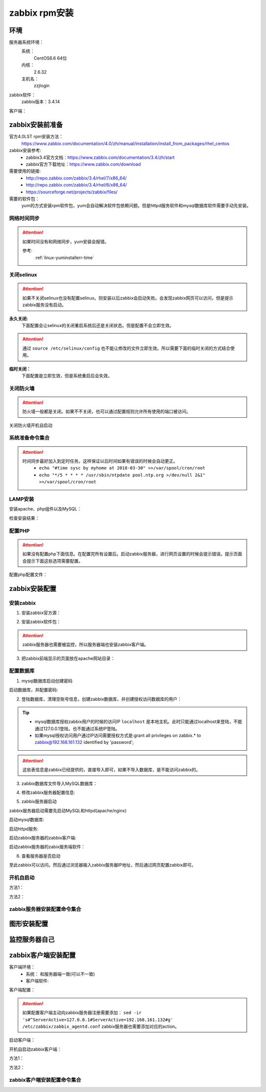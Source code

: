 
.. _server-linux-zabbix-rpminstall:

======================================================================================================================================================
zabbix rpm安装
======================================================================================================================================================

环境
======================================================================================================================================================

服务器系统环境：
    系统：
        CentOS6.6 64位
    内核：
        2.6.32
    主机名：
        zzjlogin


.. code-block:: bash
    :linenos:

    [root@zzjlogin ~]# hostname
    zzjlogin
    [root@zzjlogin ~]# uname -a
    Linux zzjlogin 2.6.32-504.el6.x86_64 #1 SMP Wed Oct 15 04:27:16 UTC 2014 x86_64 x86_64 x86_64 GNU/Linux
    [root@zzjlogin ~]# uname -r
    2.6.32-504.el6.x86_64
    [root@zzjlogin ~]# cat /etc/redhat-release
    CentOS release 6.6 (Final)

    [root@zzjlogin ~]# cat /proc/version
    Linux version 2.6.32-504.el6.x86_64 (mockbuild@c6b9.bsys.dev.centos.org) (gcc version 4.4.7 20120313 (Red Hat 4.4.7-11) (GCC) ) #1 SMP Wed Oct 15 04:27:16 UTC 2014

zabbix软件：
    zabbix版本：3.4.14

.. code-block:: bash
    :linenos:

    [root@zzjlogin ~]# rpm -qa zabbix*
    zabbix-server-mysql-3.4.14-1.el6.x86_64
    zabbix-release-3.4-1.el6.noarch
    zabbix-web-3.4.14-1.el6.noarch
    zabbix-agent-3.4.14-1.el6.x86_64
    zabbix-web-mysql-3.4.14-1.el6.noarch


客户端：



zabbix安装前准备
======================================================================================================================================================

官方4.0LST rpm安装方法：
    https://www.zabbix.com/documentation/4.0/zh/manual/installation/install_from_packages/rhel_centos

zabbix安装参考:
    - zabbix3.4官方文档：https://www.zabbix.com/documentation/3.4/zh/start
    - zabbix官方下载地址：https://www.zabbix.com/download

需要使用的链接:
    - http://repo.zabbix.com/zabbix/3.4/rhel/7/x86_64/
    - http://repo.zabbix.com/zabbix/3.4/rhel/6/x86_64/
    - https://sourceforge.net/projects/zabbix/files/

需要的软件包：
    yum的方式安装rpm软件包，yum会自动解决软件包依赖问题。但是httpd服务软件和mysql数据库软件需要手动先安装。
    
网络时间同步
------------------------------------------------------------------------------------------------------------------------------------------------------

.. attention::
    如果时间没有和网络同步，yum安装会报错。
    
    参考:
        :ref:`linux-yuminstallerr-time`

.. code-block:: bash
    :linenos:

    [root@zzjlogin ~]# date
    Thu Sep  6 21:07:25 CST 2018
    [root@zzjlogin ~]# ntpdate pool.ntp.org
    28 Sep 00:53:38 ntpdate[1577]: step time server 5.103.139.163 offset 1827966.915121 sec


关闭selinux
------------------------------------------------------------------------------------------------------------------------------------------------------

.. attention::
    如果不关闭selinux也没有配置selinux。则安装以后zabbix会启动失败。会发现zabbix网页可以访问，但是提示zabbix服务没有启动。

**永久关闭:**
    下面配置会让selinux的关闭重启系统后还是关闭状态。但是配置不会立即生效。

.. attention::
    通过 ``source /etc/selinux/config`` 也不能让修改的文件立即生效。所以需要下面的临时关闭的方式结合使用。

.. code-block:: bash
    :linenos:

    [root@zzjlogin ~]# sed -i 's/SELINUX=enforcing/SELINUX=disabled/' /etc/selinux/config
    [root@zzjlogin ~]# grep SELINUX /etc/selinux/config
    # SELINUX= can take one of these three values:
    SELINUX=disabled
    # SELINUXTYPE= can take one of these two values:
    SELINUXTYPE=targeted

**临时关闭：**
    下面配置是立即生效，但是系统重启后会失效。

.. code-block:: bash
    :linenos:

    [root@zzjlogin ~]# getenforce
    Enforcing
    [root@zzjlogin ~]# setenforce 0
    [root@zzjlogin ~]# getenforce
    Permissive




关闭防火墙
------------------------------------------------------------------------------------------------------------------------------------------------------

.. attention::
    防火墙一般都是关闭。如果不不关闭，也可以通过配置规则允许所有使用的端口被访问。

.. code-block:: bash
    :linenos:

    [root@zzjlogin ~]# /etc/init.d/iptables stop 
    iptables: Setting chains to policy ACCEPT: filter          [  OK  ]
    iptables: Flushing firewall rules:                         [  OK  ]
    iptables: Unloading modules:                               [  OK  ]

关闭防火墙开机自启动

.. code-block:: bash
    :linenos:
    
    [root@zzjlogin ~]# chkconfig iptables off


系统准备命令集合
------------------------------------------------------------------------------------------------------------------------------------------------------

.. code-block:: bash
    :linenos:

    ntpdate pool.ntp.org
    sed -i 's/SELINUX=enforcing/SELINUX=disabled/' /etc/selinux/config
    setenforce 0
    /etc/init.d/iptables stop 
    chkconfig iptables off

.. attention::
    时间同步最好加入到定时任务。这样保证以后时间如果有错误的时候会自动更正。
    	- ``echo "#time sysc by myhome at 2018-03-30" >>/var/spool/cron/root``
        - ``echo "*/5 * * * * /usr/sbin/ntpdate pool.ntp.org >/dev/null 2&1" >>/var/spool/cron/root``


LAMP安装
------------------------------------------------------------------------------------------------------------------------------------------------------

安装apache、php组件以及MySQL：

.. code-block:: bash
    :linenos:

    [root@zzjlogin ~]# rpm -Uvh http://mirror.webtatic.com/yum/el6/latest.rpm
    [root@zzjlogin ~]# yum install php56w php56w-gd php56w-mysql php56w-bcmath php56w-bcmath php56w-mbstring php56w-xml php56w-ldap -y

    [root@zzjlogin ~]# yum install mysql-devel mysql-server -y


检查安装结果：

.. code-block:: bash
    :linenos:

    [root@zzjlogin ~]# rpm -qa mysql*
    mysql-5.1.73-8.el6_8.x86_64
    mysql-libs-5.1.73-8.el6_8.x86_64
    mysql-devel-5.1.73-8.el6_8.x86_64
    mysql-server-5.1.73-8.el6_8.x86_64
    [root@zzjlogin ~]# rpm -qa php httpd
    httpd-2.2.15-69.el6.centos.x86_64
    [root@zzjlogin ~]# rpm -qa php*
    php56w-5.6.38-1.w6.x86_64
    php56w-bcmath-5.6.38-1.w6.x86_64
    php56w-cli-5.6.38-1.w6.x86_64
    php56w-gd-5.6.38-1.w6.x86_64
    php56w-mysql-5.6.38-1.w6.x86_64
    php56w-ldap-5.6.38-1.w6.x86_64
    php56w-pdo-5.6.38-1.w6.x86_64
    php56w-xml-5.6.38-1.w6.x86_64
    php56w-mbstring-5.6.38-1.w6.x86_64
    php56w-common-5.6.38-1.w6.x86_64

配置PHP
------------------------------------------------------------------------------------------------------------------------------------------------------

.. attention::
    如果没有配置php下面信息。在配置完所有设置后。启动zabbix服务器，进行网页设置的时候会提示错误。提示页面会提示下面这些选项需要配置。


配置php配置文件：

.. code-block:: bash
    :linenos:

    [root@zzjlogin ~]# sed -i 's#;date.timezone =#date.timezone = Asia/Shanghai#g' /etc/php.ini
    [root@zzjlogin ~]# sed -i 's#post_max_size = 8M#post_max_size = 32M#g' /etc/php.ini
    [root@zzjlogin ~]# sed -i 's#max_execution_time = 30#max_execution_time = 300#g' /etc/php.ini
    [root@zzjlogin ~]# sed -i 's#max_input_time = 60#max_input_time = 300#g' /etc/php.ini
    [root@zzjlogin ~]# sed -i 's#;always_populate_raw_post_data = -1#always_populate_raw_post_data = -1#g' /etc/php.ini


zabbix安装配置
======================================================================================================================================================


安装zabbix
------------------------------------------------------------------------------------------------------------------------------------------------------

1. 安装zabbix官方源：

.. code-block:: bash
    :linenos:

    [root@zzjlogin ~]# rpm -ivh http://repo.zabbix.com/zabbix/3.4/rhel/6/x86_64/zabbix-release-3.4-1.el6.noarch.rpm
    Retrieving http://repo.zabbix.com/zabbix/3.4/rhel/6/x86_64/zabbix-release-3.4-1.el6.noarch.rpm
    Preparing...                ########################################### [100%]
        1:zabbix-release         ########################################### [100%]

2. 安装zabbix软件包：

.. attention::
    zabbix服务器也需要被监控，所以服务器端也安装zabbix客户端。

.. code-block:: bash
    :linenos:

    [root@zzjlogin ~]# yum install zabbix-server-mysql zabbix-web-mysql zabbix-agent -y


3. 把zabbix前端显示的页面放在apache网站目录：

.. code-block:: bash
    :linenos:

    [root@zzjlogin zabbix]# cd /usr/share/zabbix
    [root@zzjlogin zabbix]# pwd
    /usr/share/zabbix
    [root@zzjlogin zabbix]# cp -ra * /var/www/html/




配置数据库
------------------------------------------------------------------------------------------------------------------------------------------------------

1. mysql数据库启动创建密码


启动数据库，并配置密码:


.. code-block:: bash
    :linenos:

    [root@zzjlogin ~]# /etc/init.d/mysqld start

    [root@zzjlogin ~]# /usr/bin/mysqladmin -u root password '123'



2. 登陆数据库，清理空账号信息，创建zabbix数据库，并创建授权访问数据库的用户：

.. code-block:: bash
    :linenos:

    [root@zzjlogin ~]# mysql -uroot -p
    Enter password: 
    Welcome to the MySQL monitor.  Commands end with ; or \g.
    Your MySQL connection id is 3
    Server version: 5.1.73 Source distribution

    Copyright (c) 2000, 2013, Oracle and/or its affiliates. All rights reserved.

    Oracle is a registered trademark of Oracle Corporation and/or its
    affiliates. Other names may be trademarks of their respective
    owners.

    Type 'help;' or '\h' for help. Type '\c' to clear the current input statement.

    mysql> use mysql;
    Reading table information for completion of table and column names
    You can turn off this feature to get a quicker startup with -A

    Database changed
    mysql> show databases;
    +--------------------+
    | Database           |
    +--------------------+
    | information_schema |
    | mysql              |
    | test               |
    +--------------------+
    3 rows in set (0.00 sec)

    mysql> select user,host from user;
    +------+-----------+
    | user | host      |
    +------+-----------+
    | root | 127.0.0.1 |
    |      | localhost |
    | root | localhost |
    |      | zzjlogin  |
    | root | zzjlogin  |
    +------+-----------+
    5 rows in set (0.00 sec)

    mysql> drop user ""@"localhost";
    Query OK, 0 rows affected (0.00 sec)

    mysql> drop user ""@"zzjlogin";
    Query OK, 0 rows affected (0.00 sec)

    mysql> drop user "root"@"zzjlogin";
    Query OK, 0 rows affected (0.00 sec)

    mysql> select user,host from user;
    +------+-----------+
    | user | host      |
    +------+-----------+
    | root | 127.0.0.1 |
    | root | localhost |
    +------+-----------+
    2 rows in set (0.00 sec)

    mysql> select user,host,password from user;
    +------+-----------+-------------------------------------------+
    | user | host      | password                                  |
    +------+-----------+-------------------------------------------+
    | root | localhost | *23AE809DDACAF96AF0FD78ED04B6A265E05AA257 |
    | root | 127.0.0.1 |                                           |
    +------+-----------+-------------------------------------------+
    2 rows in set (0.00 sec)

    mysql> update user set password=password("123") where user="root" and host="127.0.0.1";
    Query OK, 1 row affected (0.01 sec)
    Rows matched: 1  Changed: 1  Warnings: 0

    mysql> select user,host,password from user;                                            
    +------+-----------+-------------------------------------------+
    | user | host      | password                                  |
    +------+-----------+-------------------------------------------+
    | root | localhost | *23AE809DDACAF96AF0FD78ED04B6A265E05AA257 |
    | root | 127.0.0.1 | *23AE809DDACAF96AF0FD78ED04B6A265E05AA257 |
    +------+-----------+-------------------------------------------+
    2 rows in set (0.00 sec)

    mysql> create database zabbix;
    Query OK, 1 row affected (0.00 sec)

    mysql> show databases;            
    +--------------------+
    | Database           |
    +--------------------+
    | information_schema |
    | mysql              |
    | test               |
    | zabbix             |
    +--------------------+
    4 rows in set (0.00 sec)

    mysql> grant all privileges on zabbix.* to zabbix@localhost identified by 'password';
    Query OK, 0 rows affected (0.00 sec)

    mysql> exit
    Bye




.. tip::
    - mysql数据库授权zabbix用户的时候的访问IP ``localhost`` 是本地主机。此时只能通过localhost来登陆，不能通过127.0.0.1登陆，也不能通过系统IP登陆。
    - 如果mysql授权访问用户通过IP访问需要授权方式是:grant all privileges on zabbix.* to zabbix@192.168.161.132 identified by 'password';

.. attention::
    这些表信息是zabbix已经提供的，直接导入即可，如果不导入数据库，是不能访问zabbix的。


3. zabbix数据库文件导入MySQL数据库：

.. code-block:: bash
    :linenos:

    [root@zzjlogin ~]# cd /usr/share/doc/zabbix-server-mysql-3.4.14/
    [root@zzjlogin zabbix-server-mysql-3.4.14]# ls
    AUTHORS  ChangeLog  COPYING  create.sql.gz  NEWS  README
    [root@zzjlogin zabbix-server-mysql-3.4.14]# zcat create.sql.gz | mysql -uroot -p123 zabbix



4. 修改zabbix服务器配置信息:

.. code-block:: bash
    :linenos:

    [root@zzjlogin zabbix-3.4.13]# vim /etc/zabbix/zabbix_server.conf

    DBHost=localhost  数据库ip地址
    DBName=zabbix
    DBUser=zabbix
    DBPassword=password
    ListenIP=192.168.161.132        #zabbix server ip地址

    

5. zabbix服务器启动

zabbix服务器启动需要先启动MySQL和httpd(apache/nginx)

启动mysql数据库:

.. code-block:: bash
    :linenos:

    [root@zzjlogin zabbix-3.4.13]# /etc/init.d/mysqld start

启动httpd服务:

.. code-block:: bash
    :linenos:

    [root@zzjlogin zabbix-3.4.13]# /etc/init.d/httpd start

启动zabbix服务器的zabbix客户端:

.. code-block:: bash
    :linenos:

    [root@zzjlogin zabbix-server-mysql-3.4.14]# /etc/init.d/zabbix-agent start
    Starting Zabbix agent:                                     [  OK  ]

启动zabbix服务器的zabix服务端软件：

.. code-block:: bash
    :linenos:

    [root@zzjlogin zabbix-server-mysql-3.4.14]# /etc/init.d/zabbix-server start
    Starting Zabbix server:                                    [  OK  ]




6. 查看服务器是否启动

.. code-block:: bash
    :linenos:

    [root@zzjlogin zabbix-server-mysql-3.4.14]# ss -lntu
    Netid State      Recv-Q Send-Q                          Local Address:Port                            Peer Address:Port 
    udp   UNCONN     0      0                                           *:68                                         *:*     
    tcp   LISTEN     0      128                                        :::22                                        :::*     
    tcp   LISTEN     0      128                                         *:22                                         *:*     
    tcp   LISTEN     0      100                                       ::1:25                                        :::*     
    tcp   LISTEN     0      100                                 127.0.0.1:25                                         *:*     
    tcp   LISTEN     0      128                                        :::10050                                     :::*     
    tcp   LISTEN     0      128                                         *:10050                                      *:*     
    tcp   LISTEN     0      128                           192.168.161.132:10051                                      *:*     
    tcp   LISTEN     0      50                                          *:3306                                       *:*     
    tcp   LISTEN     0      128                                        :::80                                        :::*     
    [root@zzjlogin zabbix-server-mysql-3.4.14]# 

至此zabbix可以访问。然后通过浏览器输入zabbix服务器IP地址，然后通过网页配置zabbix即可。


开机自启动
------------------------------------------------------------------------------------------------------------------------------------------------------

方法1：

.. code-block:: bash
    :linenos:

    [root@zzjlogin ~]# chkconfig httpd on
    [root@zzjlogin ~]# chkconfig mysqld on
    [root@zzjlogin ~]# chkconfig zabbix-agent on
    [root@zzjlogin ~]# chkconfig zabbix-server on

方法2：

.. code-block:: bash
    :linenos:

    [root@zzjlogin ~]# echo "/etc/init.d/mysqld start" >>/etc/rc.local
    [root@zzjlogin ~]# echo "/etc/init.d/httpd start" >>/etc/rc.local
    [root@zzjlogin ~]# echo "/etc/init.d/zabbix-agent start" >>/etc/rc.local
    [root@zzjlogin ~]# echo "/etc/init.d/zabbix-server start" >>/etc/rc.local


zabbix服务器安装配置命令集合
------------------------------------------------------------------------------------------------------------------------------------------------------


.. code-block:: bash
    :linenos:

    ntpdate pool.ntp.org
    sed -i 's/SELINUX=enforcing/SELINUX=disabled/' /etc/selinux/config
    setenforce 0
    getenforce
    /etc/init.d/iptables stop
    chkconfig iptables off
    rpm -Uvh http://mirror.webtatic.com/yum/el6/latest.rpm
    yum install php56w php56w-gd php56w-mysql php56w-bcmath php56w-bcmath php56w-mbstring php56w-xml php56w-ldap -y
    yum install mysql-devel mysql-server -y

    sed -i 's#;date.timezone =#date.timezone = Asia/Shanghai#g' /etc/php.ini
    sed -i 's#post_max_size = 8M#post_max_size = 32M#g' /etc/php.ini
    sed -i 's#max_execution_time = 30#max_execution_time = 300#g' /etc/php.ini
    sed -i 's#max_input_time = 60#max_input_time = 300#g' /etc/php.ini
    sed -i 's#;always_populate_raw_post_data = -1#always_populate_raw_post_data = -1#g' /etc/php.ini

    yum install zabbix-get -y
    rpm -ivh http://repo.zabbix.com/zabbix/3.4/rhel/6/x86_64/zabbix-release-3.4-1.el6.noarch.rpm
    yum install zabbix-server-mysql zabbix-web-mysql zabbix-agent -y
    cd /usr/share/zabbix
    cp -ra * /var/www/html/
    
    /etc/init.d/mysqld start
    /usr/bin/mysqladmin -u root password '123'
    mysql -uroot -p

    use mysql;
    drop user ""@"localhost";
    drop user ""@"zzjlogin";
    drop user "root"@"zzjlogin";
    use mysql;
    update user set password=password("123") where user="root" and host="127.0.0.1";
    create database zabbix;
    grant all privileges on zabbix.* to zabbix@localhost identified by 'password';
    grant all privileges on zabbix.* to zabbix@192.168.161.132 identified by 'password';
    flush privileges;
    exit
    cd /usr/share/doc/zabbix-server-mysql-*
    zcat create.sql.gz | mysql -uroot -p123 zabbix

    sed -i 's/# DBHost=localhost/DBHost=192.168.161.132/g' /etc/zabbix/zabbix_server.conf
    sed -i 's/# DBPassword=/DBPassword=password/g' /etc/zabbix/zabbix_server.conf
    sed -i 's/# ListenIP=127.0.0.1/# ListenIP=192.168.161.132/g' /etc/zabbix/zabbix_server.conf
    
    
    
    sed -i "277i ServerName 127.0.0.1:80" /etc/httpd/conf/httpd.conf

    /etc/init.d/mysqld start
    /etc/init.d/httpd start
    /etc/init.d/zabbix-agent start
    /etc/init.d/zabbix-server start

    echo "/etc/init.d/mysqld start" >>/etc/rc.local
    echo "/etc/init.d/httpd start" >>/etc/rc.local
    echo "/etc/init.d/zabbix-agent start" >>/etc/rc.local
    echo "/etc/init.d/zabbix-server start" >>/etc/rc.local


图形安装配置
======================================================================================================================================================


.. image:: /images/server/linux/zabbix-install/zabbix001.png
    :align: center
    :height: 400 px
    :width: 800 px


.. image:: /images/server/linux/zabbix-install/zabbix002.png
    :align: center
    :height: 400 px
    :width: 800 px

.. image:: /images/server/linux/zabbix-install/zabbix003.png
    :align: center
    :height: 400 px
    :width: 800 px

.. image:: /images/server/linux/zabbix-install/zabbix004.png
    :align: center
    :height: 450 px
    :width: 800 px

.. image:: /images/server/linux/zabbix-install/zabbix005.png
    :align: center
    :height: 400 px
    :width: 800 px


.. image:: /images/server/linux/zabbix-install/zabbix006.png
    :align: center
    :height: 450 px
    :width: 800 px


.. image:: /images/server/linux/zabbix-install/zabbix007.png
    :align: center
    :height: 450 px
    :width: 800 px


.. image:: /images/server/linux/zabbix-install/zabbix008.png
    :align: center
    :height: 400 px
    :width: 800 px



监控服务器自己
======================================================================================================================================================


.. image:: /images/server/linux/zabbix-config/zabbix-config001.png
    :align: center
    :height: 450 px
    :width: 800 px




zabbix客户端安装配置
======================================================================================================================================================


客户端环境：
    - 系统： 和服务器端一致(可以不一致)
    - 客户端软件: 


.. code-block:: bash
    :linenos:

    [root@client ~]# rpm -ivh https://repo.zabbix.com/zabbix/3.4/rhel/6/x86_64/zabbix-release-3.4-1.el6.noarch.rpm
    Retrieving https://repo.zabbix.com/zabbix/3.4/rhel/6/x86_64/zabbix-release-3.4-1.el6.noarch.rpm
    Preparing...                ########################################### [100%]
    1:zabbix-release         ########################################### [100%]

    [root@client ~]# yum install zabbix-agent -y
    Loaded plugins: fastestmirror, security
    Setting up Install Process
    Loading mirror speeds from cached hostfile
    * base: mirror.bit.edu.cn
    * extras: mirror.bit.edu.cn
    * updates: mirrors.tuna.tsinghua.edu.cn
    Resolving Dependencies
    --> Running transaction check
    ---> Package zabbix-agent.x86_64 0:3.4.14-1.el6 will be installed
    --> Finished Dependency Resolution

    Dependencies Resolved

    =========================================================================================================================
    Package                        Arch                     Version                          Repository                Size
    =========================================================================================================================
    Installing:
    zabbix-agent                   x86_64                   3.4.14-1.el6                     zabbix                   362 k

    Transaction Summary
    =========================================================================================================================
    Install       1 Package(s)

    Total size: 362 k
    Installed size: 1.4 M
    Downloading Packages:
    warning: rpmts_HdrFromFdno: Header V4 RSA/SHA512 Signature, key ID a14fe591: NOKEY
    Retrieving key from file:///etc/pki/rpm-gpg/RPM-GPG-KEY-ZABBIX-A14FE591
    Importing GPG key 0xA14FE591:
    Userid : Zabbix LLC <packager@zabbix.com>
    Package: zabbix-release-3.4-1.el6.noarch (installed)
    From   : /etc/pki/rpm-gpg/RPM-GPG-KEY-ZABBIX-A14FE591
    Running rpm_check_debug
    Running Transaction Test
    Transaction Test Succeeded
    Running Transaction
    Warning: RPMDB altered outside of yum.
    Installing : zabbix-agent-3.4.14-1.el6.x86_64                                                                      1/1 
    Verifying  : zabbix-agent-3.4.14-1.el6.x86_64                                                                      1/1 

    Installed:
    zabbix-agent.x86_64 0:3.4.14-1.el6                                                                                     

    Complete!

客户端配置：

.. code-block:: bash
    :linenos:

    [root@client ~]# cp -a /etc/zabbix/zabbix_agentd.conf /etc/zabbix/zabbix_agentd.conf.`date '+%F'`
    [root@client ~]# sed -ir 's#^Server=127.0.0.1#Server=192.168.161.132#g' /etc/zabbix/zabbix_agentd.conf
    [root@client ~]# grep "Server=192.168.161.132" /etc/zabbix/zabbix_agentd.conf
    Server=192.168.161.132

.. attention::
    如果配置客户端主动向zabbix服务器注册需要添加： ``sed -ir 's#^ServerActive=127.0.0.1#ServerActive=192.168.161.132#g' /etc/zabbix/zabbix_agentd.conf``
    zabbix服务器也需要添加对应的action。
    
启动客户端：

.. code-block:: bash
    :linenos:

    [root@client ~]# /etc/init.d/zabbix-agent start
    Starting Zabbix agent:                                     [  OK  ]

开机自启动zabbix客户端：

方法1：

.. code-block:: bash
    :linenos:

    [root@client ~]# chkconfig zabbix-agent on

方法2：


.. code-block:: bash
    :linenos:

    [root@client ~]# echo '############################' >>/etc/rc.local
    [root@client ~]# echo '#add by zzj at 20180930' >>/etc/rc.local
    [root@client ~]# echo '/etc/init.d/zabbix-agent start' >>/etc/rc.local

zabbix客户端安装配置命令集合
------------------------------------------------------------------------------------------------------------------------------------------------------


.. code-block:: bash
    :linenos:

    rpm -ivh https://repo.zabbix.com/zabbix/3.4/rhel/6/x86_64/zabbix-release-3.4-1.el6.noarch.rpm
    yum install zabbix-agent -y
    cp -a /etc/zabbix/zabbix_agentd.conf /etc/zabbix/zabbix_agentd.conf.`date '+%F'`

    sed -ir 's#^Server=127.0.0.1#Server=192.168.161.132#g' /etc/zabbix/zabbix_agentd.conf
    grep "Server=192.168.161.132" /etc/zabbix/zabbix_agentd.conf

    /etc/init.d/zabbix-agent start
    echo '############################' >>/etc/rc.local
    echo '#add by zzj at 20180930' >>/etc/rc.local
    echo '/etc/init.d/zabbix-agent start' >>/etc/rc.local




